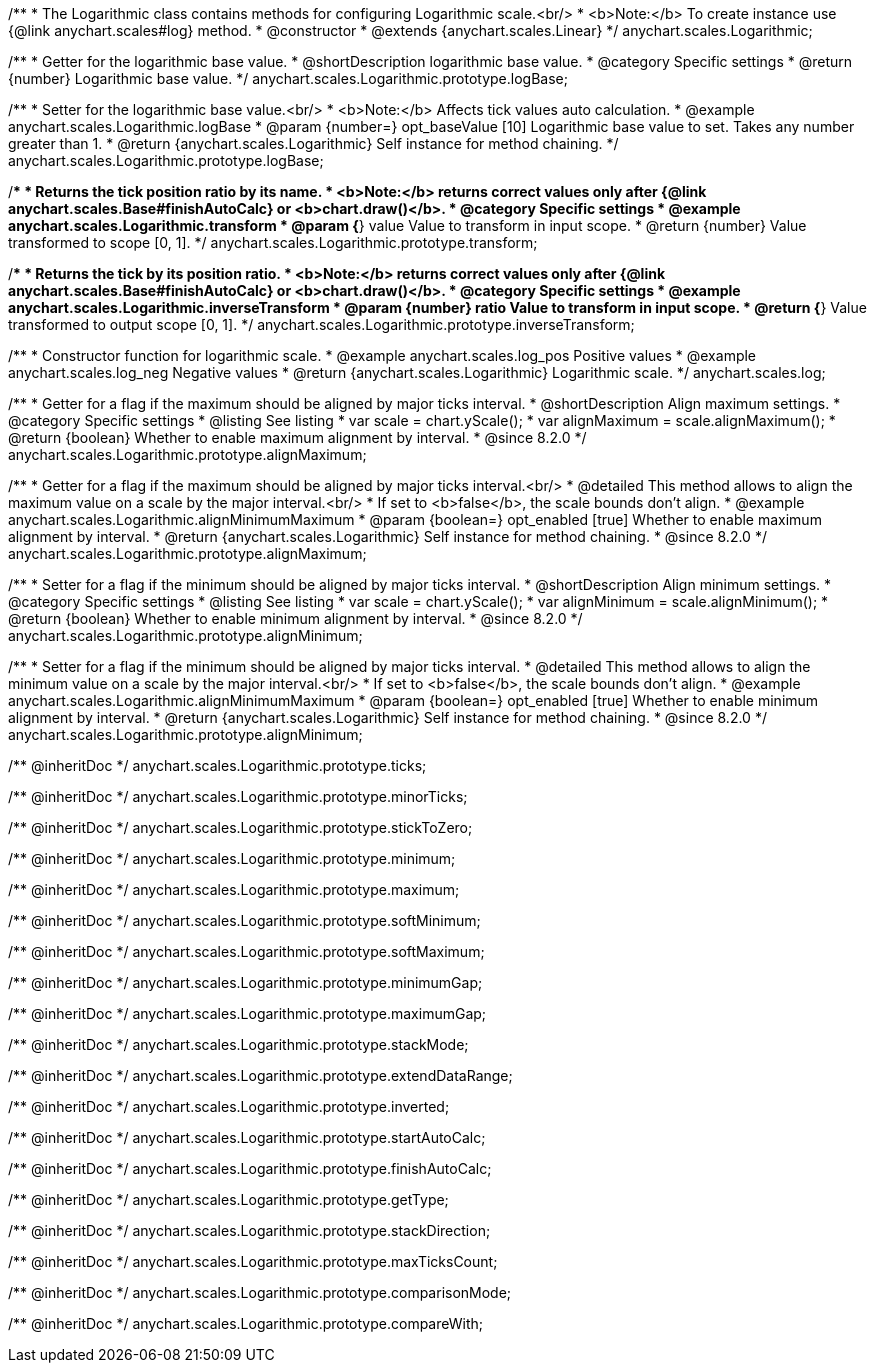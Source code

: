 /**
 * The Logarithmic class contains methods for configuring Logarithmic scale.<br/>
 * <b>Note:</b> To create instance use {@link anychart.scales#log} method.
 * @constructor
 * @extends {anychart.scales.Linear}
 */
anychart.scales.Logarithmic;


//----------------------------------------------------------------------------------------------------------------------
//
//  anychart.scales.Logarithmic.prototype.logBase
//
//----------------------------------------------------------------------------------------------------------------------

/**
 * Getter for the logarithmic base value.
 * @shortDescription logarithmic base value.
 * @category Specific settings
 * @return {number} Logarithmic base value.
 */
anychart.scales.Logarithmic.prototype.logBase;

/**
 * Setter for the logarithmic base value.<br/>
 * <b>Note:</b> Affects tick values auto calculation.
 * @example anychart.scales.Logarithmic.logBase
 * @param {number=} opt_baseValue [10] Logarithmic base value to set. Takes any number greater than 1.
 * @return {anychart.scales.Logarithmic} Self instance for method chaining.
 */
anychart.scales.Logarithmic.prototype.logBase;


//----------------------------------------------------------------------------------------------------------------------
//
//  anychart.scales.Logarithmic.prototype.transform
//
//----------------------------------------------------------------------------------------------------------------------

/**
 * Returns the tick position ratio by its name.
 * <b>Note:</b> returns correct values only after {@link anychart.scales.Base#finishAutoCalc} or <b>chart.draw()</b>.
 * @category Specific settings
 * @example anychart.scales.Logarithmic.transform
 * @param {*} value Value to transform in input scope.
 * @return {number} Value transformed to scope [0, 1].
 */
anychart.scales.Logarithmic.prototype.transform;


//----------------------------------------------------------------------------------------------------------------------
//
//  anychart.scales.Logarithmic.prototype.inverseTransform
//
//----------------------------------------------------------------------------------------------------------------------

/**
 * Returns the tick by its position ratio.
 * <b>Note:</b> returns correct values only after {@link anychart.scales.Base#finishAutoCalc} or <b>chart.draw()</b>.
 * @category Specific settings
 * @example anychart.scales.Logarithmic.inverseTransform
 * @param {number} ratio Value to transform in input scope.
 * @return {*} Value transformed to output scope [0, 1].
 */
anychart.scales.Logarithmic.prototype.inverseTransform;


//----------------------------------------------------------------------------------------------------------------------
//
//  anychart.scales.log
//
//----------------------------------------------------------------------------------------------------------------------

/**
 * Constructor function for logarithmic scale.
 * @example anychart.scales.log_pos Positive values
 * @example anychart.scales.log_neg Negative values
 * @return {anychart.scales.Logarithmic} Logarithmic scale.
 */
anychart.scales.log;

//----------------------------------------------------------------------------------------------------------------------
//
//  anychart.scales.Logarithmic.prototype.alignMaximum
//
//----------------------------------------------------------------------------------------------------------------------

/**
 * Getter for a flag if the maximum should be aligned by major ticks interval.
 * @shortDescription Align maximum settings.
 * @category Specific settings
 * @listing See listing
 * var scale = chart.yScale();
 * var alignMaximum = scale.alignMaximum();
 * @return {boolean} Whether to enable maximum alignment by interval.
 * @since 8.2.0
 */
anychart.scales.Logarithmic.prototype.alignMaximum;

/**
 * Getter for a flag if the maximum should be aligned by major ticks interval.<br/>
 * @detailed This method allows to align the maximum value on a scale by the major interval.<br/>
 * If set to <b>false</b>, the scale bounds don't align.
 * @example anychart.scales.Logarithmic.alignMinimumMaximum
 * @param {boolean=} opt_enabled [true] Whether to enable maximum alignment by interval.
 * @return {anychart.scales.Logarithmic} Self instance for method chaining.
 * @since 8.2.0
 */
anychart.scales.Logarithmic.prototype.alignMaximum;

//----------------------------------------------------------------------------------------------------------------------
//
//  anychart.scales.Logarithmic.prototype.alignMinimum;
//
//----------------------------------------------------------------------------------------------------------------------

/**
 * Setter for a flag if the minimum should be aligned by major ticks interval.
 * @shortDescription Align minimum settings.
 * @category Specific settings
 * @listing See listing
 * var scale = chart.yScale();
 * var alignMinimum = scale.alignMinimum();
 * @return {boolean} Whether to enable minimum alignment by interval.
 * @since 8.2.0
 */
anychart.scales.Logarithmic.prototype.alignMinimum;

/**
 * Setter for a flag if the minimum should be aligned by major ticks interval.
 * @detailed This method allows to align the minimum value on a scale by the major interval.<br/>
 * If set to <b>false</b>, the scale bounds don't align.
 * @example anychart.scales.Logarithmic.alignMinimumMaximum
 * @param {boolean=} opt_enabled [true] Whether to enable minimum alignment by interval.
 * @return {anychart.scales.Logarithmic} Self instance for method chaining.
 * @since 8.2.0
 */
anychart.scales.Logarithmic.prototype.alignMinimum;

/** @inheritDoc */
anychart.scales.Logarithmic.prototype.ticks;

/** @inheritDoc */
anychart.scales.Logarithmic.prototype.minorTicks;

/** @inheritDoc */
anychart.scales.Logarithmic.prototype.stickToZero;

/** @inheritDoc */
anychart.scales.Logarithmic.prototype.minimum;

/** @inheritDoc */
anychart.scales.Logarithmic.prototype.maximum;

/** @inheritDoc */
anychart.scales.Logarithmic.prototype.softMinimum;

/** @inheritDoc */
anychart.scales.Logarithmic.prototype.softMaximum;

/** @inheritDoc */
anychart.scales.Logarithmic.prototype.minimumGap;

/** @inheritDoc */
anychart.scales.Logarithmic.prototype.maximumGap;

/** @inheritDoc */
anychart.scales.Logarithmic.prototype.stackMode;

/** @inheritDoc */
anychart.scales.Logarithmic.prototype.extendDataRange;

/** @inheritDoc */
anychart.scales.Logarithmic.prototype.inverted;

/** @inheritDoc */
anychart.scales.Logarithmic.prototype.startAutoCalc;

/** @inheritDoc */
anychart.scales.Logarithmic.prototype.finishAutoCalc;

/** @inheritDoc */
anychart.scales.Logarithmic.prototype.getType;

/** @inheritDoc */
anychart.scales.Logarithmic.prototype.stackDirection;

/** @inheritDoc */
anychart.scales.Logarithmic.prototype.maxTicksCount;

/** @inheritDoc */
anychart.scales.Logarithmic.prototype.comparisonMode;

/** @inheritDoc */
anychart.scales.Logarithmic.prototype.compareWith;